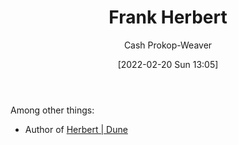 :PROPERTIES:
:ID:       7f3c7b18-3173-4c69-a4c5-b7d33630ae85
:DIR:      /home/cashweaver/proj/roam/attachments/7f3c7b18-3173-4c69-a4c5-b7d33630ae85
:LAST_MODIFIED: [2023-09-05 Tue 20:21]
:END:
#+title: Frank Herbert
#+hugo_custom_front_matter: :slug "7f3c7b18-3173-4c69-a4c5-b7d33630ae85"
#+author: Cash Prokop-Weaver
#+date: [2022-02-20 Sun 13:05]
#+filetags: :person:
Among other things:

- Author of [[id:68077361-66a6-4abe-b00f-dfb3d83630f2][Herbert | Dune]]
* Flashcards :noexport:
** Author :fc:
:PROPERTIES:
:ID:       fe5859e5-f92c-4537-a675-0e72ad5fe514
:ANKI_NOTE_ID: 1658322826850
:FC_CREATED: 2022-07-20T13:13:46Z
:FC_TYPE:  normal
:END:
:REVIEW_DATA:
| position | ease | box | interval | due                  |
|----------+------+-----+----------+----------------------|
| front    | 3.10 |   7 |   513.16 | 2024-10-03T20:30:41Z |
:END:
[[id:7f3c7b18-3173-4c69-a4c5-b7d33630ae85][Frank Herbert]]
*** Back
- Dune
